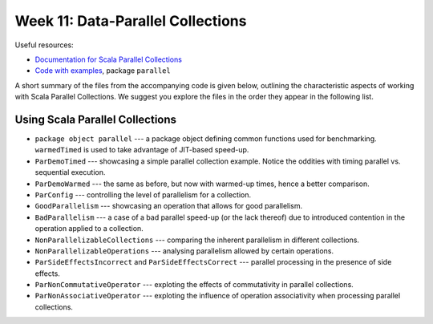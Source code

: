 .. -*- mode: rst -*-

Week 11: Data-Parallel Collections
==================================

Useful resources:

* `Documentation for Scala Parallel Collections
  <https://docs.scala-lang.org/overviews/parallel-collections/overview.html>`_
* `Code with examples
  <https://github.com/ysc3248/ysc3248-examples/tree/11-parallel>`_,
  package ``parallel``

A short summary of the files from the accompanying code is given
below, outlining the characteristic aspects of working with Scala
Parallel Collections. We suggest you explore the files in the order
they appear in the following list.

Using Scala Parallel Collections
--------------------------------

* ``package object parallel`` --- a package object defining common
  functions used for benchmarking. ``warmedTimed`` is used to take
  advantage of JIT-based speed-up.

* ``ParDemoTimed`` --- showcasing a simple parallel collection
  example. Notice the oddities with timing parallel vs. sequential
  execution.

* ``ParDemoWarmed`` --- the same as before, but now with warmed-up
  times, hence a better comparison.

* ``ParConfig`` --- controlling the level of parallelism for a
  collection.

* ``GoodParallelism`` --- showcasing an operation that allows for good
  parallelism.

* ``BadParallelism`` --- a case of a bad parallel speed-up (or the
  lack thereof) due to introduced contention in the operation applied
  to a collection.

* ``NonParallelizableCollections`` --- comparing the inherent
  parallelism in different collections.

* ``NonParallelizableOperations`` --- analysing parallelism allowed by
  certain operations.

* ``ParSideEffectsIncorrect`` and ``ParSideEffectsCorrect`` ---
  parallel processing in the presence of side effects.

* ``ParNonCommutativeOperator`` --- exploting the effects of
  commutativity in parallel collections.

* ``ParNonAssociativeOperator`` --- exploting the influence of
  operation associativity when processing parallel collections.

..
   Implementing Parallel Collections
   ---------------------------------

   * ``ConcurrentCollectionsWrong`` and ``ConcurrentCollectionsGood`` ---
     exploring interactions between parallel and concurrent collections.

   * ``ParString`` --- implementation of a parallel immutable string

   * ``ParStringSplitter`` --- Recursive splitter for parallel strings

   * ``ParStringSplitterTests`` --- Testing parallel string splitter

   * ``ParStringSplitterBenchmarks`` --- benchmarks for splitters

   * ``ParStringCombinerTests`` --- Testing parallel string combiner

   * ``ParStringCombinerBenchmarks`` --- benchmarks for combiners

   Homework
   --------

   * `Programming Assignment 6 <_static/resources/programming-06.pdf>`_
